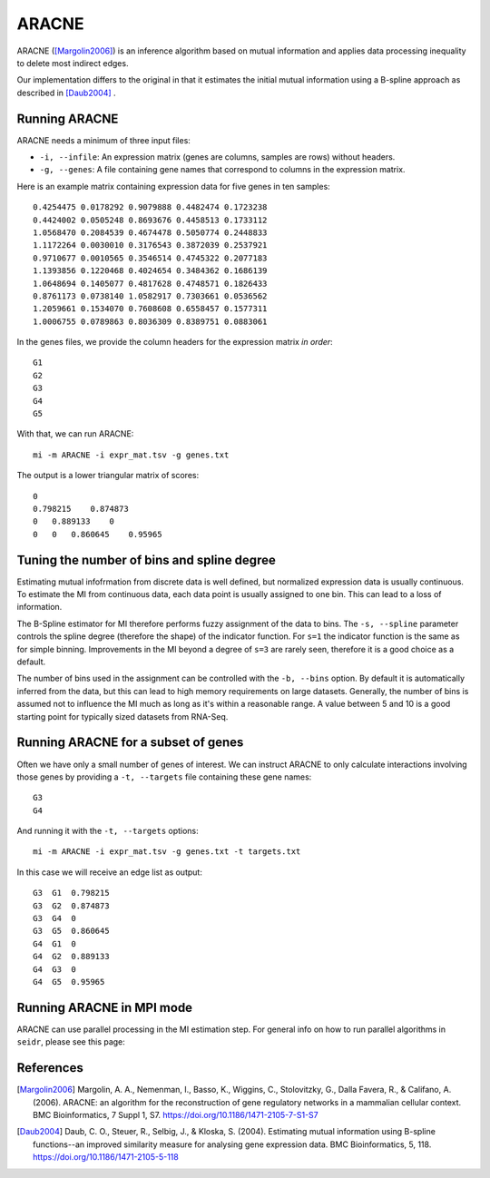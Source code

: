 .. _aracne-label:

ARACNE
==========

ARACNE ([Margolin2006]_) is an inference algorithm based on mutual information
and applies data processing inequality to delete most indirect edges.

Our implementation differs to the original in that it estimates the initial
mutual information using a B-spline approach as described in [Daub2004]_ .

Running ARACNE
^^^^^^^^^^^^^^^^^^

ARACNE needs a minimum of three input files:

* ``-i, --infile``: An expression matrix (genes are columns, samples are rows) without headers.
* ``-g, --genes``: A file containing gene names that correspond to columns in the expression matrix.

Here is an example matrix containing expression data for five genes in ten samples::

    0.4254475 0.0178292 0.9079888 0.4482474 0.1723238
    0.4424002 0.0505248 0.8693676 0.4458513 0.1733112
    1.0568470 0.2084539 0.4674478 0.5050774 0.2448833
    1.1172264 0.0030010 0.3176543 0.3872039 0.2537921
    0.9710677 0.0010565 0.3546514 0.4745322 0.2077183
    1.1393856 0.1220468 0.4024654 0.3484362 0.1686139
    1.0648694 0.1405077 0.4817628 0.4748571 0.1826433
    0.8761173 0.0738140 1.0582917 0.7303661 0.0536562
    1.2059661 0.1534070 0.7608608 0.6558457 0.1577311
    1.0006755 0.0789863 0.8036309 0.8389751 0.0883061

In the genes files, we provide the column headers for the expression matrix *in order*::

    G1
    G2
    G3
    G4
    G5

With that, we can run ARACNE::

    mi -m ARACNE -i expr_mat.tsv -g genes.txt

The output is a lower triangular matrix of scores::

    0
    0.798215    0.874873
    0   0.889133    0
    0   0   0.860645    0.95965


Tuning the number of bins and spline degree
^^^^^^^^^^^^^^^^^^^^^^^^^^^^^^^^^^^^^^^^^^^

Estimating mutual infofrmation from discrete data is well defined, but normalized
expression data is usually continuous. To estimate the MI from continuous data, each
data point is usually assigned to one bin. This can lead to a loss of information.

The B-Spline estimator for MI therefore performs fuzzy assignment of the data to 
bins. The ``-s, --spline`` parameter controls the spline degree (therefore 
the shape) of the indicator function. For ``s=1`` the indicator function is the
same as for simple binning. Improvements in the MI beyond a degree of ``s=3``
are rarely seen, therefore it is a good choice as a default.

The number of bins used in the assignment can be controlled with the ``-b, --bins``
option. By default it is automatically inferred from the data, but this can lead
to high memory requirements on large datasets. Generally, the number of bins is
assumed not to influence the MI much as long as it's within a reasonable range. A
value between 5 and 10 is a good starting point for typically sized datasets from RNA-Seq.

Running ARACNE for a subset of genes
^^^^^^^^^^^^^^^^^^^^^^^^^^^^^^^^^^^^^^^^

Often we have only a small number of genes of interest. We can instruct 
ARACNE to only calculate interactions involving those genes by 
providing a ``-t, --targets`` file containing these gene names::

    G3
    G4

And running it with the ``-t, --targets`` options::

    mi -m ARACNE -i expr_mat.tsv -g genes.txt -t targets.txt

In this case we will receive an edge list as output::

    G3  G1  0.798215
    G3  G2  0.874873
    G3  G4  0
    G3  G5  0.860645
    G4  G1  0
    G4  G2  0.889133
    G4  G3  0
    G4  G5  0.95965

Running ARACNE in MPI mode
^^^^^^^^^^^^^^^^^^^^^^^^^^

ARACNE can use parallel processing in the MI estimation step. For general info
on how to run parallel algorithms in ``seidr``, please see this page: 

References
^^^^^^^^^^

.. [Margolin2006] Margolin, A. A., Nemenman, I., Basso, K., Wiggins, C., Stolovitzky, G., Dalla Favera, R., & Califano, A. (2006). ARACNE: an algorithm for the reconstruction of gene regulatory networks in a mammalian cellular context. BMC Bioinformatics, 7 Suppl 1, S7. https://doi.org/10.1186/1471-2105-7-S1-S7
.. [Daub2004] Daub, C. O., Steuer, R., Selbig, J., & Kloska, S. (2004). Estimating mutual information using B-spline functions--an improved similarity measure for analysing gene expression data. BMC Bioinformatics, 5, 118. https://doi.org/10.1186/1471-2105-5-118
